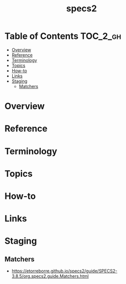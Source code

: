 #+TITLE: specs2

* Table of Contents :TOC_2_gh:
- [[#overview][Overview]]
- [[#reference][Reference]]
- [[#terminology][Terminology]]
- [[#topics][Topics]]
- [[#how-to][How-to]]
- [[#links][Links]]
- [[#staging][Staging]]
  - [[#matchers][Matchers]]

* Overview
* Reference
* Terminology
* Topics
* How-to
* Links
* Staging
** Matchers
- https://etorreborre.github.io/specs2/guide/SPECS2-3.8.5/org.specs2.guide.Matchers.html
